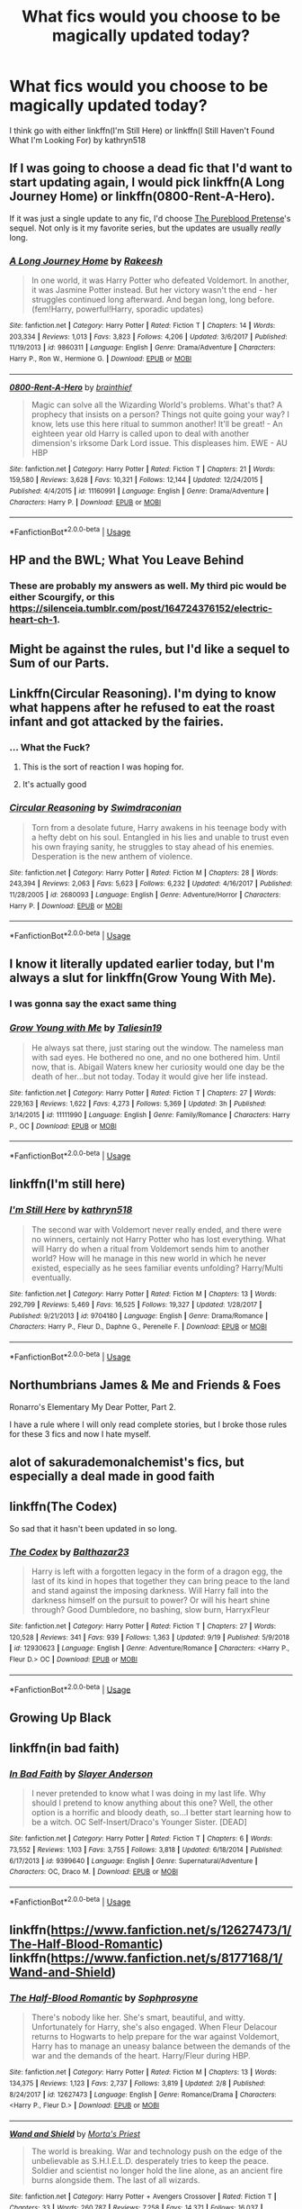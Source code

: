 #+TITLE: What fics would you choose to be magically updated today?

* What fics would you choose to be magically updated today?
:PROPERTIES:
:Author: ondoHP
:Score: 11
:DateUnix: 1573572324.0
:DateShort: 2019-Nov-12
:END:
I think go with either linkffn(I'm Still Here) or linkffn(I Still Haven't Found What I'm Looking For) by kathryn518


** If I was going to choose a dead fic that I'd want to start updating again, I would pick linkffn(A Long Journey Home) or linkffn(0800-Rent-A-Hero).

If it was just a single update to any fic, I'd choose [[https://www.fanfiction.net/s/7613196/1/The-Pureblood-Pretense][The Pureblood Pretense]]'s sequel. Not only is it my favorite series, but the updates are usually /really/ long.
:PROPERTIES:
:Author: Galacticnorth
:Score: 8
:DateUnix: 1573603634.0
:DateShort: 2019-Nov-13
:END:

*** [[https://www.fanfiction.net/s/9860311/1/][*/A Long Journey Home/*]] by [[https://www.fanfiction.net/u/236698/Rakeesh][/Rakeesh/]]

#+begin_quote
  In one world, it was Harry Potter who defeated Voldemort. In another, it was Jasmine Potter instead. But her victory wasn't the end - her struggles continued long afterward. And began long, long before. (fem!Harry, powerful!Harry, sporadic updates)
#+end_quote

^{/Site/:} ^{fanfiction.net} ^{*|*} ^{/Category/:} ^{Harry} ^{Potter} ^{*|*} ^{/Rated/:} ^{Fiction} ^{T} ^{*|*} ^{/Chapters/:} ^{14} ^{*|*} ^{/Words/:} ^{203,334} ^{*|*} ^{/Reviews/:} ^{1,013} ^{*|*} ^{/Favs/:} ^{3,823} ^{*|*} ^{/Follows/:} ^{4,206} ^{*|*} ^{/Updated/:} ^{3/6/2017} ^{*|*} ^{/Published/:} ^{11/19/2013} ^{*|*} ^{/id/:} ^{9860311} ^{*|*} ^{/Language/:} ^{English} ^{*|*} ^{/Genre/:} ^{Drama/Adventure} ^{*|*} ^{/Characters/:} ^{Harry} ^{P.,} ^{Ron} ^{W.,} ^{Hermione} ^{G.} ^{*|*} ^{/Download/:} ^{[[http://www.ff2ebook.com/old/ffn-bot/index.php?id=9860311&source=ff&filetype=epub][EPUB]]} ^{or} ^{[[http://www.ff2ebook.com/old/ffn-bot/index.php?id=9860311&source=ff&filetype=mobi][MOBI]]}

--------------

[[https://www.fanfiction.net/s/11160991/1/][*/0800-Rent-A-Hero/*]] by [[https://www.fanfiction.net/u/4934632/brainthief][/brainthief/]]

#+begin_quote
  Magic can solve all the Wizarding World's problems. What's that? A prophecy that insists on a person? Things not quite going your way? I know, lets use this here ritual to summon another! It'll be great! - An eighteen year old Harry is called upon to deal with another dimension's irksome Dark Lord issue. This displeases him. EWE - AU HBP
#+end_quote

^{/Site/:} ^{fanfiction.net} ^{*|*} ^{/Category/:} ^{Harry} ^{Potter} ^{*|*} ^{/Rated/:} ^{Fiction} ^{T} ^{*|*} ^{/Chapters/:} ^{21} ^{*|*} ^{/Words/:} ^{159,580} ^{*|*} ^{/Reviews/:} ^{3,628} ^{*|*} ^{/Favs/:} ^{10,321} ^{*|*} ^{/Follows/:} ^{12,144} ^{*|*} ^{/Updated/:} ^{12/24/2015} ^{*|*} ^{/Published/:} ^{4/4/2015} ^{*|*} ^{/id/:} ^{11160991} ^{*|*} ^{/Language/:} ^{English} ^{*|*} ^{/Genre/:} ^{Drama/Adventure} ^{*|*} ^{/Characters/:} ^{Harry} ^{P.} ^{*|*} ^{/Download/:} ^{[[http://www.ff2ebook.com/old/ffn-bot/index.php?id=11160991&source=ff&filetype=epub][EPUB]]} ^{or} ^{[[http://www.ff2ebook.com/old/ffn-bot/index.php?id=11160991&source=ff&filetype=mobi][MOBI]]}

--------------

*FanfictionBot*^{2.0.0-beta} | [[https://github.com/tusing/reddit-ffn-bot/wiki/Usage][Usage]]
:PROPERTIES:
:Author: FanfictionBot
:Score: 1
:DateUnix: 1573603650.0
:DateShort: 2019-Nov-13
:END:


** HP and the BWL; What You Leave Behind
:PROPERTIES:
:Author: Ash_Lestrange
:Score: 6
:DateUnix: 1573610595.0
:DateShort: 2019-Nov-13
:END:

*** These are probably my answers as well. My third pic would be either Scourgify, or this [[https://silenceia.tumblr.com/post/164724376152/electric-heart-ch-1]].
:PROPERTIES:
:Author: prism1234
:Score: 1
:DateUnix: 1573797508.0
:DateShort: 2019-Nov-15
:END:


** Might be against the rules, but I'd like a sequel to Sum of our Parts.
:PROPERTIES:
:Author: the6thsensekidd
:Score: 3
:DateUnix: 1573612085.0
:DateShort: 2019-Nov-13
:END:


** Linkffn(Circular Reasoning). I'm dying to know what happens after he refused to eat the roast infant and got attacked by the fairies.
:PROPERTIES:
:Author: ShredofInsanity
:Score: 3
:DateUnix: 1573616626.0
:DateShort: 2019-Nov-13
:END:

*** ... What the Fuck?
:PROPERTIES:
:Author: JoeHatesFanFiction
:Score: 5
:DateUnix: 1573619266.0
:DateShort: 2019-Nov-13
:END:

**** This is the sort of reaction I was hoping for.
:PROPERTIES:
:Author: ShredofInsanity
:Score: 6
:DateUnix: 1573620183.0
:DateShort: 2019-Nov-13
:END:


**** It's actually good
:PROPERTIES:
:Author: aslightnerd
:Score: 2
:DateUnix: 1573619490.0
:DateShort: 2019-Nov-13
:END:


*** [[https://www.fanfiction.net/s/2680093/1/][*/Circular Reasoning/*]] by [[https://www.fanfiction.net/u/513750/Swimdraconian][/Swimdraconian/]]

#+begin_quote
  Torn from a desolate future, Harry awakens in his teenage body with a hefty debt on his soul. Entangled in his lies and unable to trust even his own fraying sanity, he struggles to stay ahead of his enemies. Desperation is the new anthem of violence.
#+end_quote

^{/Site/:} ^{fanfiction.net} ^{*|*} ^{/Category/:} ^{Harry} ^{Potter} ^{*|*} ^{/Rated/:} ^{Fiction} ^{M} ^{*|*} ^{/Chapters/:} ^{28} ^{*|*} ^{/Words/:} ^{243,394} ^{*|*} ^{/Reviews/:} ^{2,063} ^{*|*} ^{/Favs/:} ^{5,623} ^{*|*} ^{/Follows/:} ^{6,232} ^{*|*} ^{/Updated/:} ^{4/16/2017} ^{*|*} ^{/Published/:} ^{11/28/2005} ^{*|*} ^{/id/:} ^{2680093} ^{*|*} ^{/Language/:} ^{English} ^{*|*} ^{/Genre/:} ^{Adventure/Horror} ^{*|*} ^{/Characters/:} ^{Harry} ^{P.} ^{*|*} ^{/Download/:} ^{[[http://www.ff2ebook.com/old/ffn-bot/index.php?id=2680093&source=ff&filetype=epub][EPUB]]} ^{or} ^{[[http://www.ff2ebook.com/old/ffn-bot/index.php?id=2680093&source=ff&filetype=mobi][MOBI]]}

--------------

*FanfictionBot*^{2.0.0-beta} | [[https://github.com/tusing/reddit-ffn-bot/wiki/Usage][Usage]]
:PROPERTIES:
:Author: FanfictionBot
:Score: 1
:DateUnix: 1573616649.0
:DateShort: 2019-Nov-13
:END:


** I know it literally updated earlier today, but I'm always a slut for linkffn(Grow Young With Me).
:PROPERTIES:
:Author: DeliSoupItExplodes
:Score: 8
:DateUnix: 1573599917.0
:DateShort: 2019-Nov-13
:END:

*** I was gonna say the exact same thing
:PROPERTIES:
:Author: machjacob51141
:Score: 7
:DateUnix: 1573607632.0
:DateShort: 2019-Nov-13
:END:


*** [[https://www.fanfiction.net/s/11111990/1/][*/Grow Young with Me/*]] by [[https://www.fanfiction.net/u/997444/Taliesin19][/Taliesin19/]]

#+begin_quote
  He always sat there, just staring out the window. The nameless man with sad eyes. He bothered no one, and no one bothered him. Until now, that is. Abigail Waters knew her curiosity would one day be the death of her...but not today. Today it would give her life instead.
#+end_quote

^{/Site/:} ^{fanfiction.net} ^{*|*} ^{/Category/:} ^{Harry} ^{Potter} ^{*|*} ^{/Rated/:} ^{Fiction} ^{T} ^{*|*} ^{/Chapters/:} ^{27} ^{*|*} ^{/Words/:} ^{229,163} ^{*|*} ^{/Reviews/:} ^{1,622} ^{*|*} ^{/Favs/:} ^{4,273} ^{*|*} ^{/Follows/:} ^{5,369} ^{*|*} ^{/Updated/:} ^{3h} ^{*|*} ^{/Published/:} ^{3/14/2015} ^{*|*} ^{/id/:} ^{11111990} ^{*|*} ^{/Language/:} ^{English} ^{*|*} ^{/Genre/:} ^{Family/Romance} ^{*|*} ^{/Characters/:} ^{Harry} ^{P.,} ^{OC} ^{*|*} ^{/Download/:} ^{[[http://www.ff2ebook.com/old/ffn-bot/index.php?id=11111990&source=ff&filetype=epub][EPUB]]} ^{or} ^{[[http://www.ff2ebook.com/old/ffn-bot/index.php?id=11111990&source=ff&filetype=mobi][MOBI]]}

--------------

*FanfictionBot*^{2.0.0-beta} | [[https://github.com/tusing/reddit-ffn-bot/wiki/Usage][Usage]]
:PROPERTIES:
:Author: FanfictionBot
:Score: 1
:DateUnix: 1573599931.0
:DateShort: 2019-Nov-13
:END:


** linkffn(I'm still here)
:PROPERTIES:
:Author: anontarg
:Score: 2
:DateUnix: 1573654702.0
:DateShort: 2019-Nov-13
:END:

*** [[https://www.fanfiction.net/s/9704180/1/][*/I'm Still Here/*]] by [[https://www.fanfiction.net/u/4404355/kathryn518][/kathryn518/]]

#+begin_quote
  The second war with Voldemort never really ended, and there were no winners, certainly not Harry Potter who has lost everything. What will Harry do when a ritual from Voldemort sends him to another world? How will he manage in this new world in which he never existed, especially as he sees familiar events unfolding? Harry/Multi eventually.
#+end_quote

^{/Site/:} ^{fanfiction.net} ^{*|*} ^{/Category/:} ^{Harry} ^{Potter} ^{*|*} ^{/Rated/:} ^{Fiction} ^{M} ^{*|*} ^{/Chapters/:} ^{13} ^{*|*} ^{/Words/:} ^{292,799} ^{*|*} ^{/Reviews/:} ^{5,469} ^{*|*} ^{/Favs/:} ^{16,525} ^{*|*} ^{/Follows/:} ^{19,327} ^{*|*} ^{/Updated/:} ^{1/28/2017} ^{*|*} ^{/Published/:} ^{9/21/2013} ^{*|*} ^{/id/:} ^{9704180} ^{*|*} ^{/Language/:} ^{English} ^{*|*} ^{/Genre/:} ^{Drama/Romance} ^{*|*} ^{/Characters/:} ^{Harry} ^{P.,} ^{Fleur} ^{D.,} ^{Daphne} ^{G.,} ^{Perenelle} ^{F.} ^{*|*} ^{/Download/:} ^{[[http://www.ff2ebook.com/old/ffn-bot/index.php?id=9704180&source=ff&filetype=epub][EPUB]]} ^{or} ^{[[http://www.ff2ebook.com/old/ffn-bot/index.php?id=9704180&source=ff&filetype=mobi][MOBI]]}

--------------

*FanfictionBot*^{2.0.0-beta} | [[https://github.com/tusing/reddit-ffn-bot/wiki/Usage][Usage]]
:PROPERTIES:
:Author: FanfictionBot
:Score: 2
:DateUnix: 1573654740.0
:DateShort: 2019-Nov-13
:END:


** Northumbrians James & Me and Friends & Foes

Ronarro's Elementary My Dear Potter, Part 2.

I have a rule where I will only read complete stories, but I broke those rules for these 3 fics and now I hate myself.
:PROPERTIES:
:Author: kemistreekat
:Score: 2
:DateUnix: 1573599134.0
:DateShort: 2019-Nov-13
:END:


** alot of sakurademonalchemist's fics, but especially a deal made in good faith
:PROPERTIES:
:Author: Neriasa
:Score: 1
:DateUnix: 1573599268.0
:DateShort: 2019-Nov-13
:END:


** linkffn(The Codex)

So sad that it hasn't been updated in so long.
:PROPERTIES:
:Author: jasoneill23
:Score: 1
:DateUnix: 1573619954.0
:DateShort: 2019-Nov-13
:END:

*** [[https://www.fanfiction.net/s/12930623/1/][*/The Codex/*]] by [[https://www.fanfiction.net/u/7306180/Balthazar23][/Balthazar23/]]

#+begin_quote
  Harry is left with a forgotten legacy in the form of a dragon egg, the last of its kind in hopes that together they can bring peace to the land and stand against the imposing darkness. Will Harry fall into the darkness himself on the pursuit to power? Or will his heart shine through? Good Dumbledore, no bashing, slow burn, HarryxFleur
#+end_quote

^{/Site/:} ^{fanfiction.net} ^{*|*} ^{/Category/:} ^{Harry} ^{Potter} ^{*|*} ^{/Rated/:} ^{Fiction} ^{T} ^{*|*} ^{/Chapters/:} ^{27} ^{*|*} ^{/Words/:} ^{120,528} ^{*|*} ^{/Reviews/:} ^{341} ^{*|*} ^{/Favs/:} ^{939} ^{*|*} ^{/Follows/:} ^{1,363} ^{*|*} ^{/Updated/:} ^{9/19} ^{*|*} ^{/Published/:} ^{5/9/2018} ^{*|*} ^{/id/:} ^{12930623} ^{*|*} ^{/Language/:} ^{English} ^{*|*} ^{/Genre/:} ^{Adventure/Romance} ^{*|*} ^{/Characters/:} ^{<Harry} ^{P.,} ^{Fleur} ^{D.>} ^{OC} ^{*|*} ^{/Download/:} ^{[[http://www.ff2ebook.com/old/ffn-bot/index.php?id=12930623&source=ff&filetype=epub][EPUB]]} ^{or} ^{[[http://www.ff2ebook.com/old/ffn-bot/index.php?id=12930623&source=ff&filetype=mobi][MOBI]]}

--------------

*FanfictionBot*^{2.0.0-beta} | [[https://github.com/tusing/reddit-ffn-bot/wiki/Usage][Usage]]
:PROPERTIES:
:Author: FanfictionBot
:Score: 1
:DateUnix: 1573620013.0
:DateShort: 2019-Nov-13
:END:


** Growing Up Black
:PROPERTIES:
:Author: yuenglingthecat
:Score: 1
:DateUnix: 1573621772.0
:DateShort: 2019-Nov-13
:END:


** linkffn(in bad faith)
:PROPERTIES:
:Author: Alegaros
:Score: 1
:DateUnix: 1573678719.0
:DateShort: 2019-Nov-14
:END:

*** [[https://www.fanfiction.net/s/9399640/1/][*/In Bad Faith/*]] by [[https://www.fanfiction.net/u/922715/Slayer-Anderson][/Slayer Anderson/]]

#+begin_quote
  I never pretended to know what I was doing in my last life. Why should I pretend to know anything about this one? Well, the other option is a horrific and bloody death, so...I better start learning how to be a witch. OC Self-Insert/Draco's Younger Sister. [DEAD]
#+end_quote

^{/Site/:} ^{fanfiction.net} ^{*|*} ^{/Category/:} ^{Harry} ^{Potter} ^{*|*} ^{/Rated/:} ^{Fiction} ^{T} ^{*|*} ^{/Chapters/:} ^{6} ^{*|*} ^{/Words/:} ^{73,552} ^{*|*} ^{/Reviews/:} ^{1,103} ^{*|*} ^{/Favs/:} ^{3,755} ^{*|*} ^{/Follows/:} ^{3,818} ^{*|*} ^{/Updated/:} ^{6/18/2014} ^{*|*} ^{/Published/:} ^{6/17/2013} ^{*|*} ^{/id/:} ^{9399640} ^{*|*} ^{/Language/:} ^{English} ^{*|*} ^{/Genre/:} ^{Supernatural/Adventure} ^{*|*} ^{/Characters/:} ^{OC,} ^{Draco} ^{M.} ^{*|*} ^{/Download/:} ^{[[http://www.ff2ebook.com/old/ffn-bot/index.php?id=9399640&source=ff&filetype=epub][EPUB]]} ^{or} ^{[[http://www.ff2ebook.com/old/ffn-bot/index.php?id=9399640&source=ff&filetype=mobi][MOBI]]}

--------------

*FanfictionBot*^{2.0.0-beta} | [[https://github.com/tusing/reddit-ffn-bot/wiki/Usage][Usage]]
:PROPERTIES:
:Author: FanfictionBot
:Score: 1
:DateUnix: 1573678751.0
:DateShort: 2019-Nov-14
:END:


** linkffn([[https://www.fanfiction.net/s/12627473/1/The-Half-Blood-Romantic]]) linkffn([[https://www.fanfiction.net/s/8177168/1/Wand-and-Shield]])
:PROPERTIES:
:Author: carelesslazy
:Score: 1
:DateUnix: 1573688576.0
:DateShort: 2019-Nov-14
:END:

*** [[https://www.fanfiction.net/s/12627473/1/][*/The Half-Blood Romantic/*]] by [[https://www.fanfiction.net/u/2303164/Sophprosyne][/Sophprosyne/]]

#+begin_quote
  There's nobody like her. She's smart, beautiful, and witty. Unfortunately for Harry, she's also engaged. When Fleur Delacour returns to Hogwarts to help prepare for the war against Voldemort, Harry has to manage an uneasy balance between the demands of the war and the demands of the heart. Harry/Fleur during HBP.
#+end_quote

^{/Site/:} ^{fanfiction.net} ^{*|*} ^{/Category/:} ^{Harry} ^{Potter} ^{*|*} ^{/Rated/:} ^{Fiction} ^{M} ^{*|*} ^{/Chapters/:} ^{13} ^{*|*} ^{/Words/:} ^{134,375} ^{*|*} ^{/Reviews/:} ^{1,123} ^{*|*} ^{/Favs/:} ^{2,737} ^{*|*} ^{/Follows/:} ^{3,819} ^{*|*} ^{/Updated/:} ^{2/8} ^{*|*} ^{/Published/:} ^{8/24/2017} ^{*|*} ^{/id/:} ^{12627473} ^{*|*} ^{/Language/:} ^{English} ^{*|*} ^{/Genre/:} ^{Romance/Drama} ^{*|*} ^{/Characters/:} ^{<Harry} ^{P.,} ^{Fleur} ^{D.>} ^{*|*} ^{/Download/:} ^{[[http://www.ff2ebook.com/old/ffn-bot/index.php?id=12627473&source=ff&filetype=epub][EPUB]]} ^{or} ^{[[http://www.ff2ebook.com/old/ffn-bot/index.php?id=12627473&source=ff&filetype=mobi][MOBI]]}

--------------

[[https://www.fanfiction.net/s/8177168/1/][*/Wand and Shield/*]] by [[https://www.fanfiction.net/u/2690239/Morta-s-Priest][/Morta's Priest/]]

#+begin_quote
  The world is breaking. War and technology push on the edge of the unbelievable as S.H.I.E.L.D. desperately tries to keep the peace. Soldier and scientist no longer hold the line alone, as an ancient fire burns alongside them. The last of all wizards.
#+end_quote

^{/Site/:} ^{fanfiction.net} ^{*|*} ^{/Category/:} ^{Harry} ^{Potter} ^{+} ^{Avengers} ^{Crossover} ^{*|*} ^{/Rated/:} ^{Fiction} ^{T} ^{*|*} ^{/Chapters/:} ^{33} ^{*|*} ^{/Words/:} ^{260,787} ^{*|*} ^{/Reviews/:} ^{7,258} ^{*|*} ^{/Favs/:} ^{14,371} ^{*|*} ^{/Follows/:} ^{16,037} ^{*|*} ^{/Updated/:} ^{7/22/2015} ^{*|*} ^{/Published/:} ^{6/2/2012} ^{*|*} ^{/id/:} ^{8177168} ^{*|*} ^{/Language/:} ^{English} ^{*|*} ^{/Genre/:} ^{Adventure/Supernatural} ^{*|*} ^{/Characters/:} ^{Harry} ^{P.} ^{*|*} ^{/Download/:} ^{[[http://www.ff2ebook.com/old/ffn-bot/index.php?id=8177168&source=ff&filetype=epub][EPUB]]} ^{or} ^{[[http://www.ff2ebook.com/old/ffn-bot/index.php?id=8177168&source=ff&filetype=mobi][MOBI]]}

--------------

*FanfictionBot*^{2.0.0-beta} | [[https://github.com/tusing/reddit-ffn-bot/wiki/Usage][Usage]]
:PROPERTIES:
:Author: FanfictionBot
:Score: 1
:DateUnix: 1573688585.0
:DateShort: 2019-Nov-14
:END:


** Only one choice in my mind: linkffn(Harry Potter and the Distaff Side). It's a dimension travel fic which sends fourth year Harry to a universe where everyone (except Luna) are gender-swapped. The catch? Gender /roles/ are swapped as well, which drives a lot of the conflict. Harry is constantly underestimated, because he's "just a boy". Luna, who is paired with Harry, worries about taking advantage of him while /he/ worries about taking advantage of /her/. Orestes Granger tells Harry to be careful about his reputation after he is a bit to forward with Luna. It's well-written and engaging enough that it would have been good, even without the gender-swap -- which is the /main/ event. And it ended on a cliffhanger in 2016.
:PROPERTIES:
:Author: GreenAscent
:Score: 1
:DateUnix: 1574042414.0
:DateShort: 2019-Nov-18
:END:

*** [[https://www.fanfiction.net/s/3894793/1/][*/Harry Potter and the Distaff Side/*]] by [[https://www.fanfiction.net/u/1298529/Clell65619][/Clell65619/]]

#+begin_quote
  Voldemort knows the prophecy, when he is reborn following the 3rd task of the Triwizard Tournament he takes action to ensure that Harry is no longer a threat. AU. HPLL This story will be updated slowly so that I can finish my other stories.
#+end_quote

^{/Site/:} ^{fanfiction.net} ^{*|*} ^{/Category/:} ^{Harry} ^{Potter} ^{*|*} ^{/Rated/:} ^{Fiction} ^{M} ^{*|*} ^{/Chapters/:} ^{17} ^{*|*} ^{/Words/:} ^{73,791} ^{*|*} ^{/Reviews/:} ^{1,859} ^{*|*} ^{/Favs/:} ^{3,712} ^{*|*} ^{/Follows/:} ^{4,574} ^{*|*} ^{/Updated/:} ^{6/6/2016} ^{*|*} ^{/Published/:} ^{11/16/2007} ^{*|*} ^{/id/:} ^{3894793} ^{*|*} ^{/Language/:} ^{English} ^{*|*} ^{/Genre/:} ^{Drama/Romance} ^{*|*} ^{/Characters/:} ^{Harry} ^{P.,} ^{Luna} ^{L.} ^{*|*} ^{/Download/:} ^{[[http://www.ff2ebook.com/old/ffn-bot/index.php?id=3894793&source=ff&filetype=epub][EPUB]]} ^{or} ^{[[http://www.ff2ebook.com/old/ffn-bot/index.php?id=3894793&source=ff&filetype=mobi][MOBI]]}

--------------

*FanfictionBot*^{2.0.0-beta} | [[https://github.com/tusing/reddit-ffn-bot/wiki/Usage][Usage]]
:PROPERTIES:
:Author: FanfictionBot
:Score: 1
:DateUnix: 1574042433.0
:DateShort: 2019-Nov-18
:END:
